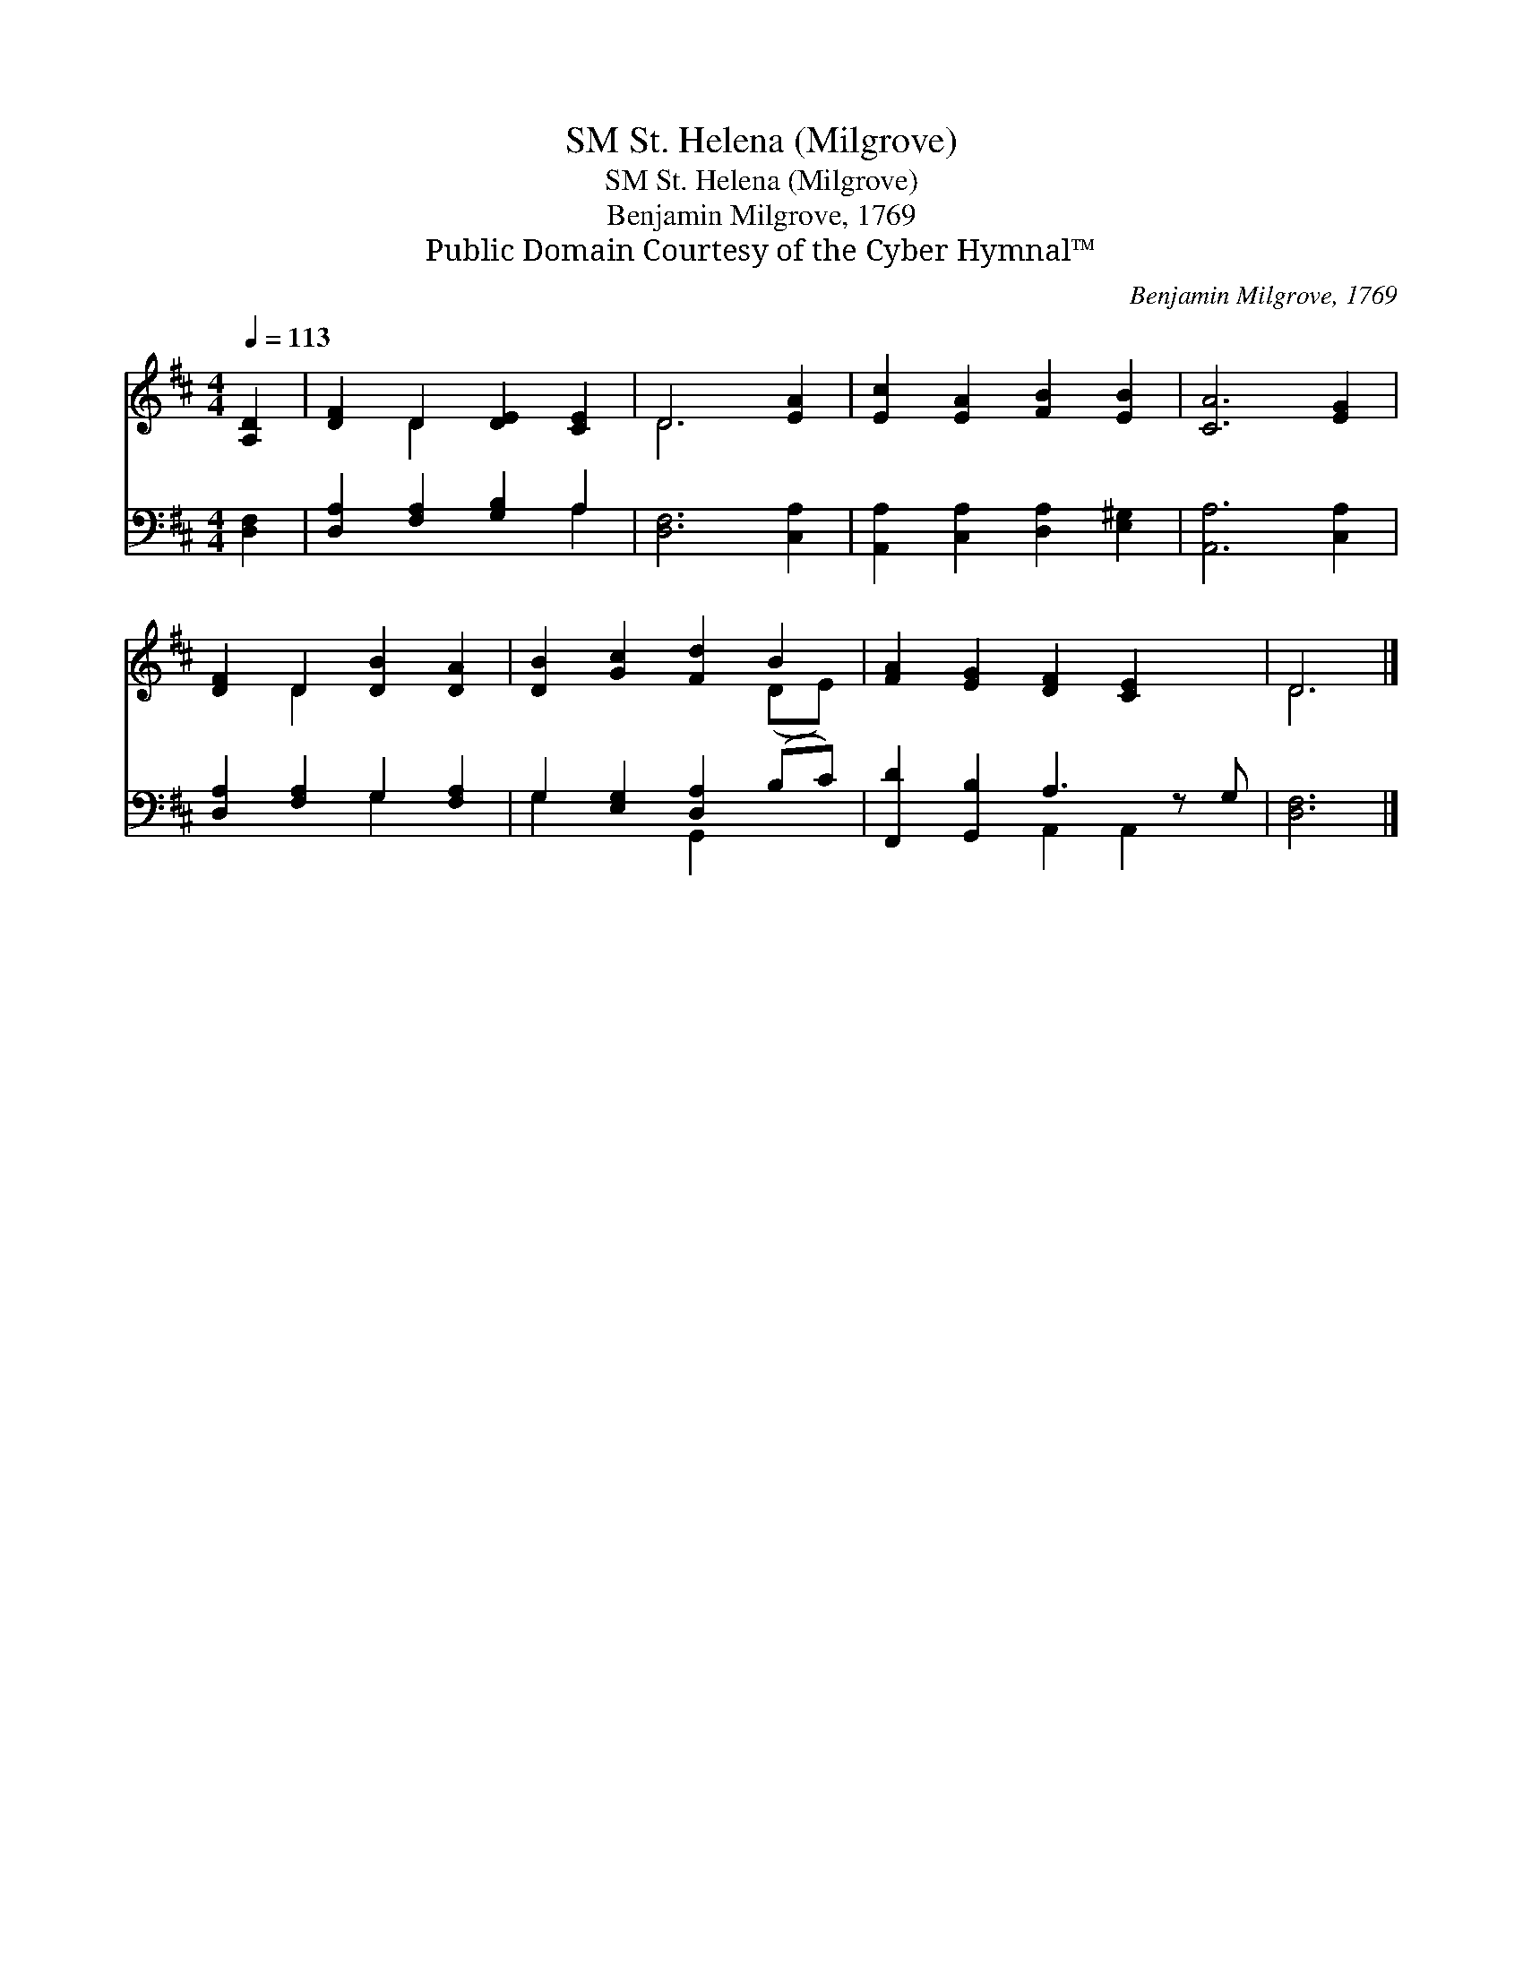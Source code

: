 X:1
T:St. Helena (Milgrove), SM
T:St. Helena (Milgrove), SM
T:Benjamin Milgrove, 1769
T:Public Domain Courtesy of the Cyber Hymnal™
C:Benjamin Milgrove, 1769
Z:Public Domain
Z:Courtesy of the Cyber Hymnal™
%%score ( 1 2 ) ( 3 4 )
L:1/8
Q:1/4=113
M:4/4
K:D
V:1 treble 
V:2 treble 
V:3 bass 
V:4 bass 
V:1
 [A,D]2 | [DF]2 D2 [DE]2 [CE]2 | D6 [EA]2 | [Ec]2 [EA]2 [FB]2 [EB]2 | [CA]6 [EG]2 | %5
 [DF]2 D2 [DB]2 [DA]2 | [DB]2 [Gc]2 [Fd]2 B2 | [FA]2 [EG]2 [DF]2 [CE]2 x | D6 |] %9
V:2
 x2 | x2 D2 x4 | D6 x2 | x8 | x8 | x2 D2 x4 | x6 (DE) | x9 | D6 |] %9
V:3
 [D,F,]2 | [D,A,]2 [F,A,]2 [G,B,]2 A,2 | [D,F,]6 [C,A,]2 | [A,,A,]2 [C,A,]2 [D,A,]2 [E,^G,]2 | %4
 [A,,A,]6 [C,A,]2 | [D,A,]2 [F,A,]2 G,2 [F,A,]2 | G,2 [E,G,]2 [D,A,]2 (B,C) | %7
 [F,,D]2 [G,,B,]2 A,3 z G, | [D,F,]6 |] %9
V:4
 x2 | x6 A,2 | x8 | x8 | x8 | x4 G,2 x2 | G,2 x2 G,,2 x2 | x4 A,,2 A,,2 x | x6 |] %9

